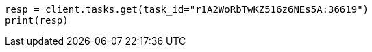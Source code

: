 // docs/update-by-query.asciidoc:471

[source, python]
----
resp = client.tasks.get(task_id="r1A2WoRbTwKZ516z6NEs5A:36619")
print(resp)
----